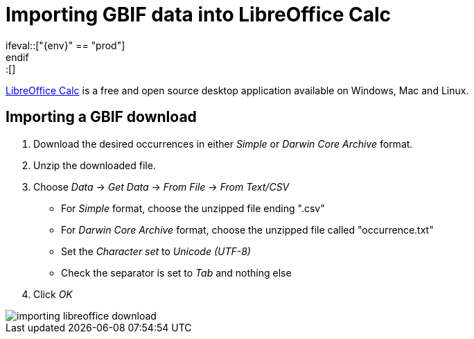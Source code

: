 = Importing GBIF data into LibreOffice Calc
\ifeval::["{env}" == "prod"]
:page-unpublish:
\endif::[]

https://www.libreoffice.org/discover/calc/[LibreOffice Calc] is a free and open source desktop application available on Windows, Mac and Linux.

[#import-a-download]
== Importing a GBIF download

. Download the desired occurrences in either _Simple_ or _Darwin Core Archive_ format.
. Unzip the downloaded file.
. Choose _Data_ → _Get Data_ → _From File_ → _From Text/CSV_
** For _Simple_ format, choose the unzipped file ending ".csv"
** For _Darwin Core Archive_ format, choose the unzipped file called "occurrence.txt"
** Set the _Character set_ to _Unicode (UTF-8)_
** Check the separator is set to _Tab_ and nothing else
. Click _OK_

image::importing-libreoffice-download.png[]

